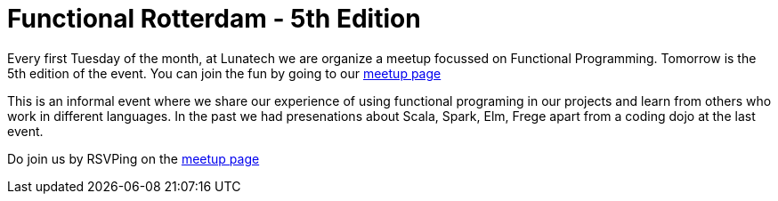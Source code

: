 # Functional Rotterdam - 5th Edition

:published_at: 2016-01-04
:hp-tags: fp

Every first Tuesday of the month, at Lunatech we are organize a meetup focussed on Functional Programming. Tomorrow is the 5th edition of the event. You can join the fun by going to our http://www.meetup.com/Functional-Rotterdam/[meetup page]

This is an informal event where we share our experience of using functional programing in our projects and learn from others who work in different languages. In the past we had presenations about Scala, Spark, Elm, Frege apart from a coding dojo at the last event. 

Do join us by RSVPing on the http://www.meetup.com/Functional-Rotterdam/[meetup page]



